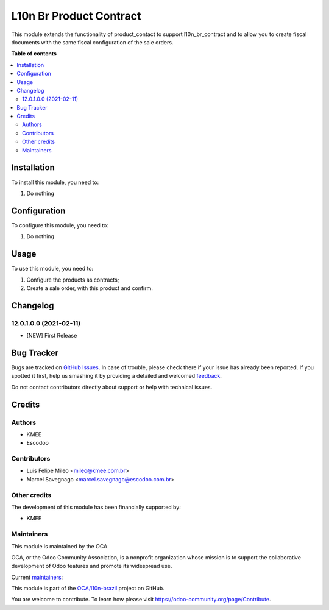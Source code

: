 ========================
L10n Br Product Contract
========================

.. !!!!!!!!!!!!!!!!!!!!!!!!!!!!!!!!!!!!!!!!!!!!!!!!!!!!
   !! This file is generated by oca-gen-addon-readme !!
   !! changes will be overwritten.                   !!
   !!!!!!!!!!!!!!!!!!!!!!!!!!!!!!!!!!!!!!!!!!!!!!!!!!!!

.. |badge1| image:: https://img.shields.io/badge/maturity-Beta-yellow.png
    :target: https://odoo-community.org/page/development-status
    :alt: Beta
.. |badge2| image:: https://img.shields.io/badge/licence-AGPL--3-blue.png
    :target: http://www.gnu.org/licenses/agpl-3.0-standalone.html
    :alt: License: AGPL-3
.. |badge3| image:: https://img.shields.io/badge/github-OCA%2Fl10n--brazil-lightgray.png?logo=github
    :target: https://github.com/OCA/l10n-brazil/tree/12.0/l10n_br_product_contract
    :alt: OCA/l10n-brazil
.. |badge4| image:: https://img.shields.io/badge/weblate-Translate%20me-F47D42.png
    :target: https://translation.odoo-community.org/projects/l10n-brazil-12-0/l10n-brazil-12-0-l10n_br_product_contract
    :alt: Translate me on Weblate
.. |badge5| image:: https://img.shields.io/badge/runbot-Try%20me-875A7B.png
    :target: https://runbot.odoo-community.org/runbot/124/12.0
    :alt: Try me on Runbot

|badge1| |badge2| |badge3| |badge4| |badge5| 

This module extends the functionality of product_contact to support l10n_br_contract
and to allow you to create fiscal documents with the same fiscal configuration of the sale orders.

**Table of contents**

.. contents::
   :local:

Installation
============

To install this module, you need to:

#. Do nothing

Configuration
=============

To configure this module, you need to:

#. Do nothing

Usage
=====

To use this module, you need to:

#. Configure the products as contracts;
#. Create a sale order, with this product and confirm.


Changelog
=========

12.0.1.0.0 (2021-02-11)
~~~~~~~~~~~~~~~~~~~~~~~

* [NEW] First Release

Bug Tracker
===========

Bugs are tracked on `GitHub Issues <https://github.com/OCA/l10n-brazil/issues>`_.
In case of trouble, please check there if your issue has already been reported.
If you spotted it first, help us smashing it by providing a detailed and welcomed
`feedback <https://github.com/OCA/l10n-brazil/issues/new?body=module:%20l10n_br_product_contract%0Aversion:%2012.0%0A%0A**Steps%20to%20reproduce**%0A-%20...%0A%0A**Current%20behavior**%0A%0A**Expected%20behavior**>`_.

Do not contact contributors directly about support or help with technical issues.

Credits
=======

Authors
~~~~~~~

* KMEE
* Escodoo

Contributors
~~~~~~~~~~~~

* Luis Felipe Mileo <mileo@kmee.com.br>
* Marcel Savegnago <marcel.savegnago@escodoo.com.br>


Other credits
~~~~~~~~~~~~~

The development of this module has been financially supported by:

* KMEE

Maintainers
~~~~~~~~~~~

This module is maintained by the OCA.

.. image:: https://odoo-community.org/logo.png
   :alt: Odoo Community Association
   :target: https://odoo-community.org

OCA, or the Odoo Community Association, is a nonprofit organization whose
mission is to support the collaborative development of Odoo features and
promote its widespread use.

.. |maintainer-mileo| image:: https://github.com/mileo.png?size=40px
    :target: https://github.com/mileo
    :alt: mileo
.. |maintainer-marcelsavegnago| image:: https://github.com/marcelsavegnago.png?size=40px
    :target: https://github.com/marcelsavegnago
    :alt: marcelsavegnago

Current `maintainers <https://odoo-community.org/page/maintainer-role>`__:

|maintainer-mileo| |maintainer-marcelsavegnago| 

This module is part of the `OCA/l10n-brazil <https://github.com/OCA/l10n-brazil/tree/12.0/l10n_br_product_contract>`_ project on GitHub.

You are welcome to contribute. To learn how please visit https://odoo-community.org/page/Contribute.
